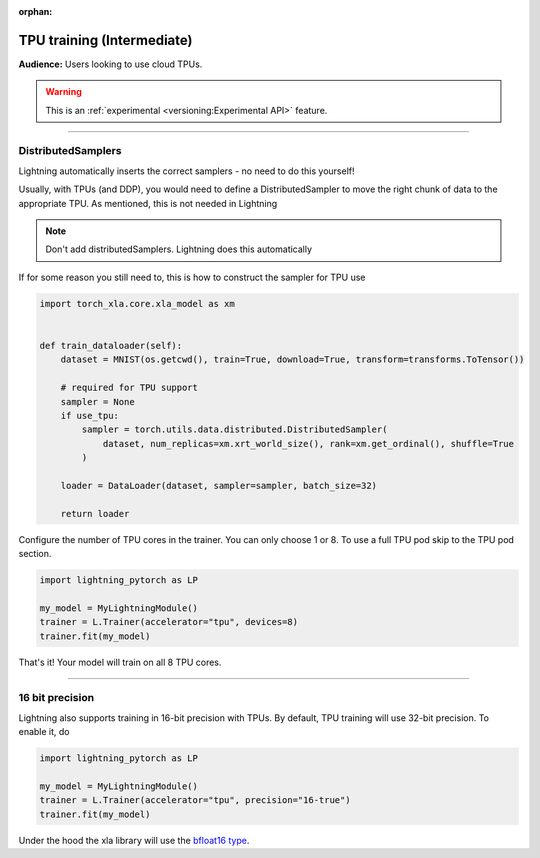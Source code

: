 :orphan:

TPU training (Intermediate)
===========================
**Audience:** Users looking to use cloud TPUs.

.. warning::  This is an :ref:`experimental <versioning:Experimental API>` feature.

----

DistributedSamplers
-------------------
Lightning automatically inserts the correct samplers - no need to do this yourself!

Usually, with TPUs (and DDP), you would need to define a DistributedSampler to move the right
chunk of data to the appropriate TPU. As mentioned, this is not needed in Lightning

.. note:: Don't add distributedSamplers. Lightning does this automatically

If for some reason you still need to, this is how to construct the sampler
for TPU use

.. code-block:: python

    import torch_xla.core.xla_model as xm


    def train_dataloader(self):
        dataset = MNIST(os.getcwd(), train=True, download=True, transform=transforms.ToTensor())

        # required for TPU support
        sampler = None
        if use_tpu:
            sampler = torch.utils.data.distributed.DistributedSampler(
                dataset, num_replicas=xm.xrt_world_size(), rank=xm.get_ordinal(), shuffle=True
            )

        loader = DataLoader(dataset, sampler=sampler, batch_size=32)

        return loader

Configure the number of TPU cores in the trainer. You can only choose 1 or 8.
To use a full TPU pod skip to the TPU pod section.

.. code-block:: python

    import lightning_pytorch as LP

    my_model = MyLightningModule()
    trainer = L.Trainer(accelerator="tpu", devices=8)
    trainer.fit(my_model)

That's it! Your model will train on all 8 TPU cores.

----------------

16 bit precision
----------------
Lightning also supports training in 16-bit precision with TPUs.
By default, TPU training will use 32-bit precision. To enable it, do

.. code-block:: python

    import lightning_pytorch as LP

    my_model = MyLightningModule()
    trainer = L.Trainer(accelerator="tpu", precision="16-true")
    trainer.fit(my_model)

Under the hood the xla library will use the `bfloat16 type <https://en.wikipedia.org/wiki/Bfloat16_floating-point_format>`_.
